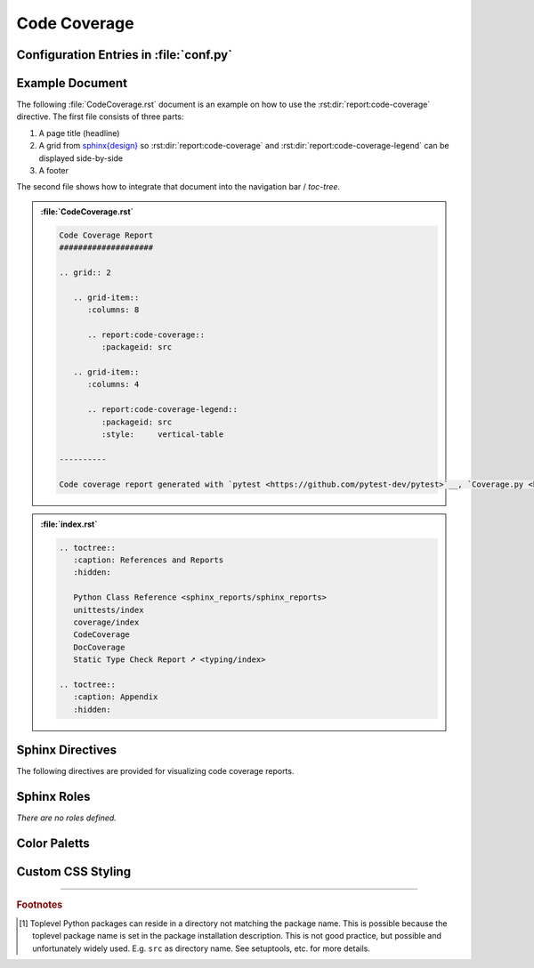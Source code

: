 .. _CODECOV:

Code Coverage
#############

.. grid:: 2

   .. grid-item::
      :columns: 6

      The :rst:dir:`report:code-coverage` directive generates a code coverage report summary table. The code coverage
      report file(s) need to be configured in Sphinx's ``conf.py`` for pre-analysis and data aggregation
      (:ref:`see below <CODECOV/Config>` for details). This also allows the directive to supports multiple code coverage
      reports per Sphinx documentation. Each code coverage report is referenced by the
      :rst:dir:`packageid <report:code-coverage:packageid>` option, which matches the dictionary key used in the
      configuration file.

      .. rubric:: Minimal Example

      .. admonition:: :file:`CodeCoverage.rst`

         .. code-block:: ReST

            .. report:code-coverage::
               :packageid: src

      .. rubric:: Options

      Additional options are offered for fine-tuning and styling of the report:

      :rst:dir:`packageid <report:code-coverage:packageid>`
        Reference the code coverage report file and settings as listed in :file:`conf.py`.

      :rst:dir:`no-branch-coverage <report:code-coverage:no-branch-coverage>` (optional)
        If this flag is set, only statement coverage is shown.

      :rst:dir:`class <report:code-coverage:class>` (optional)
        User-defined CSS class name(s), which are applied on the HTML table.

      .. rubric:: Supported Code Coverage Formats

      Currently, only JSON output from ``Coverage.py`` (Python) can be read and visualized.

      The `pyEDAA.Reports <https://edaa-org.github.io/pyEDAA.Reports/>`__ projects works on a unified code coverage
      format, which can read, transform, merge and write any format (XML (Cobertura), JSON (Coverage.py), ...). This
      would allow this directive to display any code coverage result.

      .. rubric:: Future Ideas

      It's planned to display a per package and per module code coverage on a separate Sphinx document (separate HTML
      page) with syntax highlighting and colored background visualizing the coverage status.

   .. grid-item::
      :columns: 6

      .. card:: Only Statement Coverage

         .. image:: ../_static/CodeCoverage_WithoutBranches.png

      .. card:: Statement and Branch Coverage

         .. image:: ../_static/CodeCoverage.png


.. _CODECOV/Config:

Configuration Entries in :file:`conf.py`
****************************************

.. grid:: 2

   .. grid-item::
      :columns: 6

      See the :ref:`overview page <OVER>` on how to setup and enable the *sphinx-reports* extension in general.

      Configure one or more coverage analysis reports in :file:`conf.py` by adding a new *section* defining some
      configuration variables. Each analysis report is identified by an ID, which is later referred to by the report
      directive or legend directive. Here, the ID is called ``src`` (dictionary key). Each analysis report needs 4
      configuration entries:

      ``name``
        Name of the Python package [#PkgNameVsPkgDir]_.
      ``json_report``
        The code coverage report as JSON file as generated by *Coverage.py*.
      ``fail_below``
        An integer value in range 0..100, for when a code coverage is considered FAILED.
      ``levels``
        Either a predefined color palett name (like ``"default"``), or |br|
        a dictionary of coverage limits, their description and CSS style classes.

   .. grid-item::
      :columns: 6

      .. tab-set::

         .. tab-item:: Simple Configuration

            .. code-block:: Python

               # ==============================================================================
               # Sphinx-reports - CodeCov
               # ==============================================================================
               report_codecov_packages = {
                  "src": {
                     "name":        "myPackage",
                     "json_report": "../report/coverage/coverage.json",
                     "fail_below":  80,
                     "levels":      "default"
                  }
               }

         .. tab-item:: Complex Configuration

            .. code-block:: Python

               # ==============================================================================
               # Sphinx-reports - CodeCov
               # ==============================================================================
               report_codecov_packages = {
                  "src": {
                     "name":        "myPackage",
                     "json_report": "../report/coverage/coverage.json",
                     "fail_below":  80,
                     "levels": {
                        30:      {"class": "report-cov-below30",  "desc": "almost unused"},
                        50:      {"class": "report-cov-below50",  "desc": "poorly used"},
                        80:      {"class": "report-cov-below80",  "desc": "medium used"},
                        90:      {"class": "report-cov-below90",  "desc": "well well"},
                        100:     {"class": "report-cov-below100", "desc": "excellent used"},
                        "error": {"class": "report-cov-error",    "desc": "internal error"},
                     }
                  }
               }


.. _CODECOV/Example:

Example Document
****************

The following :file:`CodeCoverage.rst` document is an example on how to use the :rst:dir:`report:code-coverage`
directive. The first file consists of three parts:

1. A page title (headline)
2. A grid from `sphinx{design} <https://sphinx-design.readthedocs.io/>`__ so :rst:dir:`report:code-coverage` and
   :rst:dir:`report:code-coverage-legend` can be displayed side-by-side
3. A footer

The second file shows how to integrate that document into the navigation bar / *toc-tree*.

.. admonition:: :file:`CodeCoverage.rst`

   .. code-block:: ReST

      Code Coverage Report
      ####################

      .. grid:: 2

         .. grid-item::
            :columns: 8

            .. report:code-coverage::
               :packageid: src

         .. grid-item::
            :columns: 4

            .. report:code-coverage-legend::
               :packageid: src
               :style:     vertical-table

      ----------

      Code coverage report generated with `pytest <https://github.com/pytest-dev/pytest>`__, `Coverage.py <https://github.com/nedbat/coveragepy/tree/master>`__ and visualized by `sphinx-reports <https://github.com/pyTooling/sphinx-reports>`__.


.. admonition:: :file:`index.rst`

   .. code-block:: ReST

      .. toctree::
         :caption: References and Reports
         :hidden:

         Python Class Reference <sphinx_reports/sphinx_reports>
         unittests/index
         coverage/index
         CodeCoverage
         DocCoverage
         Static Type Check Report ➚ <typing/index>

      .. toctree::
         :caption: Appendix
         :hidden:


.. _CODECOV/Directives:

Sphinx Directives
*****************

The following directives are provided for visualizing code coverage reports.

.. rst:directive:: report:code-coverage

   Generate a table summarizing the code coverage per Python source code file (packages and/or modules). The package
   hierarchy is visualized by indentation and a 📦 symbol.

   .. rst:directive:option:: class

      Optional: A list of space separated user-defined CSS class names.

      The CSS classes are applied on the HTML ``<table>`` tag.

   .. rst:directive:option:: packageid

      An identifier referencing a dictionary entry (key) in the configuration variable ``report_codecov_packages``
      defined in :file:`conf.py`.

   .. rst:directive:option:: no-branch-coverage

      If flag is present, no branch coverage columns are shown. Only statement coverage columns are present.

.. rst:directive:: report:code-coverage-legend

   Generate a table showing the color palett applied to a code coverage summary table.

   Each code coverage report could potentially use its own color palett. Therefore, the ``packageid`` options should use
   the same values.

   .. rst:directive:option:: class

      Optional: A list of space separated user-defined CSS class names.

      The CSS classes are applied on the HTML ``<table>`` tag.

   .. rst:directive:option:: style

      Specifies the legend style. Default is ``horizontal-table``.

      Possible values:

      * ``default``
      * ``horizontal-table``
      * ``vertical-table``



.. _CODECOV/Roles:

Sphinx Roles
************

*There are no roles defined.*


.. _CODECOV/ColorPalett:

Color Paletts
*************

.. grid:: 2

   .. grid-item::
      :columns: 6

      The default color palett can be changed by:

      * setting a different predefined color palett name.
      * specifying a new list of coverage level which also define a corresponding CSS class name.
      * overriding the existing CSS rules with different colors and styles.

      .. rubric:: ``default`` palett

      The ``default`` palett defines 12 levels: ≤10%, ≤20%, ≤30%, ≤40%, ≤50%, ≤60%, ≤70%, ≤80%, ≤85%, ≤90%, ≤95%, ≤100%
      from blue via red, orange, yellow to green.

   .. grid-item::
      :columns: 6

      .. tab-set::

         .. tab-item:: default

            .. image:: ../_static/CodeCoverage-Legend.png
               :width: 350 px


.. _CODECOV/Styling:

Custom CSS Styling
******************

.. grid:: 2

   .. grid-item::
      :columns: 6

      .. rubric:: Table Styling

      The ``table``-tag has 2 additional CSS classes:

      ``report-codecov-table``
        Allows selecting the ``table`` tag, but only for code coverage reports.
      ``report-codecov-%packageid%``
        Allows selecting one specific code coverage report. ``%packageid%`` gets replaced by the packageid used in the
        option field of the directive. Here it got replaced by ``src``.

      .. rubric:: Row Styling

      The ``tr``-tag (table row) has 2 additional CSS classes:

      ``report-package``/``report-module``/``report-summary``
        This class indicated if the row refers to a Python package, Python module or the overall coverage summary (last
        row).
      ``report-below-%percentage%``
        Depending on the coverage in percent, a CSS class is added according to the color palett configuration.

   .. grid-item::
      :columns: 6

      .. card:: Generated HTML Code (condensed)

         .. code-block:: html

            <table class="report-codecov-table report-codecov-src">
              <thead>
                <tr>
                  <th> ..... </th>
                  .....
                  <th> ..... </th>
                </tr>
              </thead>
              <tbody>
                <tr class="report-package report-below-30"> ..... </tr>
                <tr class="report-module report-below-70"> ..... </tr>
                .....
                <tr class="report-summary report-below-50"> ..... </tr>
              </tbody>
            </table>

      .. card:: Example CSS Rules

         .. code-block:: css

            table.report-codecov-table > thead > tr,
            table.report-codecov-legend > thead > tr {
               background: #ebebeb;
            }

            table.report-codecov-table > tbody > tr.report-cov-below95,
            table.report-codecov-legend > tbody > tr.report-cov-below95 {
               background: hsl(90 75% 75%);
            }

            table.report-codecov-table > tbody > tr.report-summary {
               font-weight: bold;
            }

---------------------------------

.. rubric:: Footnotes

.. [#PkgNameVsPkgDir] Toplevel Python packages can reside in a directory not matching the package name. This is possible
   because the toplevel package name is set in the package installation description. This is not good practice, but
   possible and unfortunately widely used. E.g. ``src`` as directory name. See setuptools, etc. for more details.
